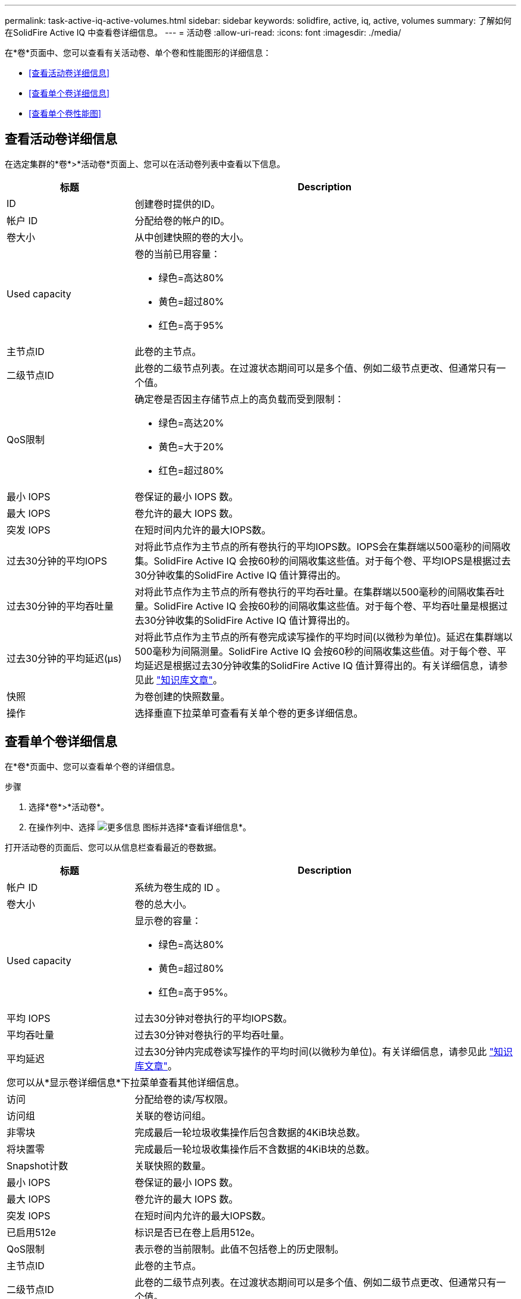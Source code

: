---
permalink: task-active-iq-active-volumes.html 
sidebar: sidebar 
keywords: solidfire, active, iq, active, volumes 
summary: 了解如何在SolidFire Active IQ 中查看卷详细信息。 
---
= 活动卷
:allow-uri-read: 
:icons: font
:imagesdir: ./media/


[role="lead"]
在*卷*页面中、您可以查看有关活动卷、单个卷和性能图形的详细信息：

* <<查看活动卷详细信息>>
* <<查看单个卷详细信息>>
* <<查看单个卷性能图>>




== 查看活动卷详细信息

在选定集群的*卷*>*活动卷*页面上、您可以在活动卷列表中查看以下信息。

[cols="25,75"]
|===
| 标题 | Description 


| ID | 创建卷时提供的ID。 


| 帐户 ID | 分配给卷的帐户的ID。 


| 卷大小 | 从中创建快照的卷的大小。 


| Used capacity  a| 
卷的当前已用容量：

* 绿色=高达80%
* 黄色=超过80%
* 红色=高于95%




| 主节点ID | 此卷的主节点。 


| 二级节点ID | 此卷的二级节点列表。在过渡状态期间可以是多个值、例如二级节点更改、但通常只有一个值。 


| QoS限制  a| 
确定卷是否因主存储节点上的高负载而受到限制：

* 绿色=高达20%
* 黄色=大于20%
* 红色=超过80%




| 最小 IOPS | 卷保证的最小 IOPS 数。 


| 最大 IOPS | 卷允许的最大 IOPS 数。 


| 突发 IOPS | 在短时间内允许的最大IOPS数。 


| 过去30分钟的平均IOPS | 对将此节点作为主节点的所有卷执行的平均IOPS数。IOPS会在集群端以500毫秒的间隔收集。SolidFire Active IQ 会按60秒的间隔收集这些值。对于每个卷、平均IOPS是根据过去30分钟收集的SolidFire Active IQ 值计算得出的。 


| 过去30分钟的平均吞吐量 | 对将此节点作为主节点的所有卷执行的平均吞吐量。在集群端以500毫秒的间隔收集吞吐量。SolidFire Active IQ 会按60秒的间隔收集这些值。对于每个卷、平均吞吐量是根据过去30分钟收集的SolidFire Active IQ 值计算得出的。 


| 过去30分钟的平均延迟(µs) | 对将此节点作为主节点的所有卷完成读写操作的平均时间(以微秒为单位)。延迟在集群端以500毫秒为间隔测量。SolidFire Active IQ 会按60秒的间隔收集这些值。对于每个卷、平均延迟是根据过去30分钟收集的SolidFire Active IQ 值计算得出的。有关详细信息，请参见此 https://kb.netapp.com/Advice_and_Troubleshooting/Data_Storage_Software/Element_Software/How_is_read_and_write_latency_measured_in_Element_Software_%3F["知识库文章"^]。 


| 快照 | 为卷创建的快照数量。 


| 操作 | 选择垂直下拉菜单可查看有关单个卷的更多详细信息。 
|===


== 查看单个卷详细信息

在*卷*页面中、您可以查看单个卷的详细信息。

.步骤
. 选择*卷*>*活动卷*。
. 在操作列中、选择 image:more_information.PNG["更多信息"] 图标并选择*查看详细信息*。


打开活动卷的页面后、您可以从信息栏查看最近的卷数据。

[cols="25,75"]
|===
| 标题 | Description 


| 帐户 ID | 系统为卷生成的 ID 。 


| 卷大小 | 卷的总大小。 


| Used capacity  a| 
显示卷的容量：

* 绿色=高达80%
* 黄色=超过80%
* 红色=高于95%。




| 平均 IOPS | 过去30分钟对卷执行的平均IOPS数。 


| 平均吞吐量 | 过去30分钟对卷执行的平均吞吐量。 


| 平均延迟 | 过去30分钟内完成卷读写操作的平均时间(以微秒为单位)。有关详细信息，请参见此 https://kb.netapp.com/Advice_and_Troubleshooting/Data_Storage_Software/Element_Software/How_is_read_and_write_latency_measured_in_Element_Software_%3F["知识库文章"^]。 


2+| 您可以从*显示卷详细信息*下拉菜单查看其他详细信息。 


| 访问 | 分配给卷的读/写权限。 


| 访问组 | 关联的卷访问组。 


| 非零块 | 完成最后一轮垃圾收集操作后包含数据的4KiB块总数。 


| 将块置零 | 完成最后一轮垃圾收集操作后不含数据的4KiB块的总数。 


| Snapshot计数 | 关联快照的数量。 


| 最小 IOPS | 卷保证的最小 IOPS 数。 


| 最大 IOPS | 卷允许的最大 IOPS 数。 


| 突发 IOPS | 在短时间内允许的最大IOPS数。 


| 已启用512e | 标识是否已在卷上启用512e。 


| QoS限制 | 表示卷的当前限制。此值不包括卷上的历史限制。 


| 主节点ID | 此卷的主节点。 


| 二级节点ID | 此卷的二级节点列表。在过渡状态期间可以是多个值、例如二级节点更改、但通常只有一个值。 


| 已配对卷 | 指示卷是否已配对。 


| 创建时间 | 卷创建任务完成的时间。 


| 块大小 | 卷上块的大小。 


| IQN | 卷的iSCSI限定名称(IQN)。 


| scsiEUIDeviceID | 卷的全局唯一 SCSI 设备标识符，采用基于 EUI-64 的 16 字节格式。 


| scsiNAADeviceID | 采用 NAA IEEE 注册扩展格式的卷的全局唯一 SCSI 设备标识符。 


| 属性 | 名称/值对列表、采用JSON对象格式。 
|===


== 查看单个卷性能图

在*卷*页面中、您可以通过图形格式查看每个卷的性能活动。此信息提供了有关吞吐量、IOPS、延迟、队列深度、平均IO大小、 和容量。

.步骤
. 选择*卷*>*活动卷*。
. 在*操作*列中、选择 image:more_information.PNG["更多信息"] 图标并选择*查看详细信息*。
+
此时将打开一个单独的页面、显示一个可调整的时间线、该时间线会与性能图形同步。

. 在左侧、选择一个缩略图以详细查看性能图形。您可以查看以下图形：
+
** 吞吐量
** IOPS
** 延迟
** 队列深度
** 平均IO大小
** Capacity


. (可选)您可以通过选择将每个图形导出为CSV文件 image:export_button.PNG["导出按钮"] 图标。




== 了解更多信息

https://www.netapp.com/support-and-training/documentation/["NetApp 产品文档"^]
